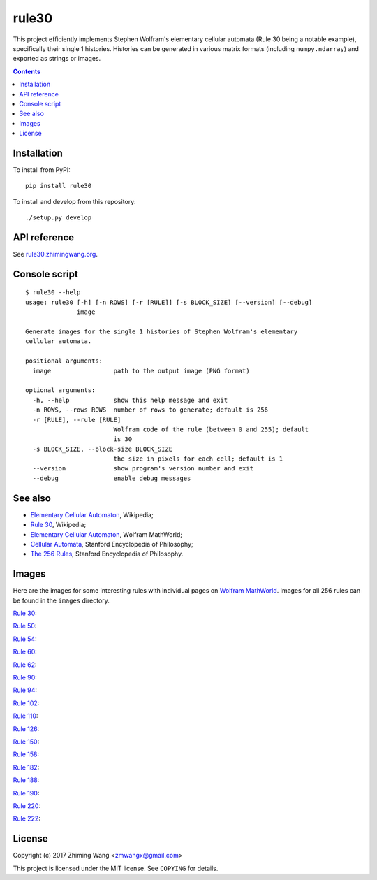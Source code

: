 ========
 rule30
========

|GitHub release| |PyPI version| |Supported Python versions| |Docs| |License|

This project efficiently implements Stephen Wolfram's elementary cellular automata (Rule 30 being a notable example), specifically their single 1 histories. Histories can be generated in various matrix formats (including ``numpy.ndarray``) and exported as strings or images.

.. |GitHub release| image:: https://img.shields.io/github/release/zmwangx/rule30.svg?maxAge=86400
   :target: https://github.com/zmwangx/rule30/releases/latest
.. |PyPI version| image:: https://img.shields.io/pypi/v/rule30.svg?maxAge=86400
   :target: https://pypi.python.org/pypi/rule30
.. |Supported Python versions| image:: https://img.shields.io/badge/python-3.3,3.4,3.5,3.6-blue.svg?maxAge=2592000
.. |Docs| image:: https://img.shields.io/badge/docs-latest-green.svg?maxAge=2592000
   :target: https://rule30.zhimingwang.org
.. |License| image:: https://img.shields.io/badge/license-MIT-blue.svg?maxAge=2592000
   :target: COPYING

.. contents::
   :backlinks: top

Installation
------------

To install from PyPI::

  pip install rule30

To install and develop from this repository::

  ./setup.py develop

API reference
-------------

See `rule30.zhimingwang.org <https://rule30.zhimingwang.org>`_.

Console script
--------------

::

   $ rule30 --help
   usage: rule30 [-h] [-n ROWS] [-r [RULE]] [-s BLOCK_SIZE] [--version] [--debug]
                 image

   Generate images for the single 1 histories of Stephen Wolfram's elementary
   cellular automata.

   positional arguments:
     image                 path to the output image (PNG format)

   optional arguments:
     -h, --help            show this help message and exit
     -n ROWS, --rows ROWS  number of rows to generate; default is 256
     -r [RULE], --rule [RULE]
                           Wolfram code of the rule (between 0 and 255); default
                           is 30
     -s BLOCK_SIZE, --block-size BLOCK_SIZE
                           the size in pixels for each cell; default is 1
     --version             show program's version number and exit
     --debug               enable debug messages

See also
--------

- `Elementary Cellular Automaton <https://en.wikipedia.org/wiki/Elementary_cellular_automaton>`__, Wikipedia;
- `Rule 30 <https://en.wikipedia.org/wiki/Rule_30>`__, Wikipedia;
- `Elementary Cellular Automaton <http://mathworld.wolfram.com/ElementaryCellularAutomaton.html>`__, Wolfram MathWorld;
- `Cellular Automata <https://plato.stanford.edu/entries/cellular-automata/index.html>`__, Stanford Encyclopedia of Philosophy;
- `The 256 Rules <https://plato.stanford.edu/entries/cellular-automata/supplement.html>`__, Stanford Encyclopedia of Philosophy.

Images
------

Here are the images for some interesting rules with individual pages on `Wolfram MathWorld <http://mathworld.wolfram.com/ElementaryCellularAutomaton.html>`_. Images for all 256 rules can be found in the ``images`` directory.

`Rule 30 <http://mathworld.wolfram.com/Rule30.html>`_:

.. image:: images/rule30.png

`Rule 50 <http://mathworld.wolfram.com/Rule50.html>`_:

.. image:: images/rule50.png

`Rule 54 <http://mathworld.wolfram.com/Rule54.html>`_:

.. image:: images/rule54.png

`Rule 60 <http://mathworld.wolfram.com/Rule60.html>`_:

.. image:: images/rule60.png

`Rule 62 <http://mathworld.wolfram.com/Rule62.html>`_:

.. image:: images/rule62.png

`Rule 90 <http://mathworld.wolfram.com/Rule90.html>`_:

.. image:: images/rule90.png

`Rule 94 <http://mathworld.wolfram.com/Rule94.html>`_:

.. image:: images/rule94.png

`Rule 102 <http://mathworld.wolfram.com/Rule102.html>`_:

.. image:: images/rule102.png

`Rule 110 <http://mathworld.wolfram.com/Rule110.html>`_:

.. image:: images/rule110.png

`Rule 126 <http://mathworld.wolfram.com/Rule126.html>`_:

.. image:: images/rule126.png

`Rule 150 <http://mathworld.wolfram.com/Rule150.html>`_:

.. image:: images/rule150.png

`Rule 158 <http://mathworld.wolfram.com/Rule158.html>`_:

.. image:: images/rule158.png

`Rule 182 <http://mathworld.wolfram.com/Rule182.html>`_:

.. image:: images/rule182.png

`Rule 188 <http://mathworld.wolfram.com/Rule188.html>`_:

.. image:: images/rule188.png

`Rule 190 <http://mathworld.wolfram.com/Rule190.html>`_:

.. image:: images/rule190.png

`Rule 220 <http://mathworld.wolfram.com/Rule220.html>`_:

.. image:: images/rule220.png

`Rule 222 <http://mathworld.wolfram.com/Rule222.html>`_:

.. image:: images/rule222.png

License
-------

Copyright (c) 2017 Zhiming Wang <zmwangx@gmail.com>

This project is licensed under the MIT license. See ``COPYING`` for details.
